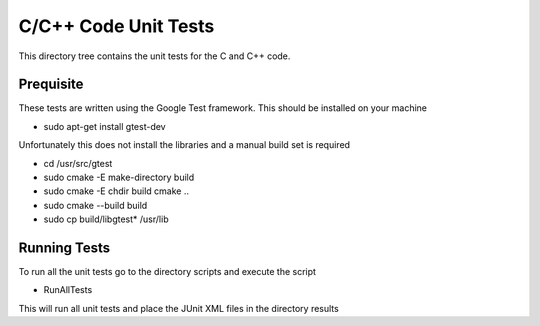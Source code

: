 *********************
C/C++ Code Unit Tests
*********************

This directory tree contains the unit tests for the C and C++ code.

Prequisite
==========

These tests are written using the Google Test framework. This should be installed on your machine

- sudo apt-get install gtest-dev

Unfortunately this does not install the libraries and a manual build set is required

- cd /usr/src/gtest
- sudo cmake -E make-directory build
- sudo cmake -E chdir build cmake ..
- sudo cmake --build build
- sudo cp build/libgtest* /usr/lib

Running Tests
=============

To run all the unit tests go to the directory scripts and execute the script

- RunAllTests

This will run all unit tests and place the JUnit XML files in the directory results
